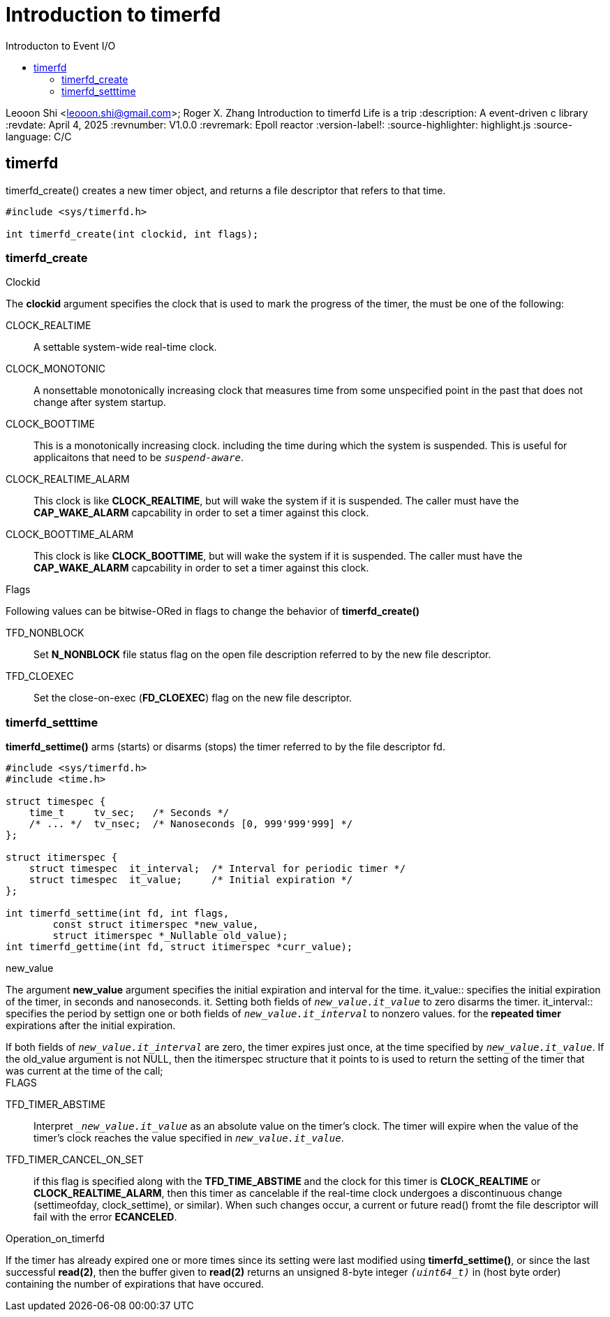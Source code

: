 = Introduction to timerfd
:toc: left
:toc-title: Introducton to Event I/O
:toclevels: 4

Leooon Shi <leooon.shi@gmail.com>; Roger X. Zhang
{doctitle} Life is a trip
:description: A event-driven c++ library
:revdate: April 4, 2025
:revnumber: V1.0.0
:revremark: Epoll reactor
:version-label!: 
:source-highlighter: highlight.js
:source-language: C/C++

== timerfd
timerfd_create() creates a new timer object, and returns a file descriptor that refers to that time.


[timerfd, c, linenums]
----
#include <sys/timerfd.h>

int timerfd_create(int clockid, int flags);
----
=== timerfd_create

.Clockid
The *clockid* argument specifies the clock that is used to mark the progress of the timer, the must be one of the following:
[unsorted]
CLOCK_REALTIME:: A settable system-wide real-time clock.
CLOCK_MONOTONIC:: A nonsettable monotonically increasing clock that measures time from some unspecified point in the past that does not change after system startup.
CLOCK_BOOTTIME:: This is a monotonically increasing clock. including the time during which the system is suspended. This is useful for applicaitons that need to be `_suspend-aware_`.
CLOCK_REALTIME_ALARM:: This clock is like *CLOCK_REALTIME*, but will wake the system if it is suspended. The caller must have the *CAP_WAKE_ALARM* capcability in order to set a timer against this clock.
CLOCK_BOOTTIME_ALARM:: This clock is like *CLOCK_BOOTTIME*, but will wake the system if it is suspended. The caller must have the *CAP_WAKE_ALARM* capcability in order to set a timer against this clock.

.Flags
Following values can be bitwise-ORed in flags to change the behavior of *timerfd_create()*
[unsorted]
TFD_NONBLOCK:: Set *N_NONBLOCK* file status flag on the open file description referred to by the new file descriptor.
TFD_CLOEXEC:: Set the close-on-exec (*FD_CLOEXEC*) flag on the new file descriptor. 

=== timerfd_setttime
*timerfd_settime()* arms (starts) or disarms (stops) the timer referred to by the file descriptor fd.

[timerfd, c, linenums]
----
#include <sys/timerfd.h>
#include <time.h>

struct timespec {
    time_t     tv_sec;   /* Seconds */
    /* ... */  tv_nsec;  /* Nanoseconds [0, 999'999'999] */
};

struct itimerspec {
    struct timespec  it_interval;  /* Interval for periodic timer */
    struct timespec  it_value;     /* Initial expiration */
};

int timerfd_settime(int fd, int flags,
        const struct itimerspec *new_value,
        struct itimerspec *_Nullable old_value);
int timerfd_gettime(int fd, struct itimerspec *curr_value);

----

.new_value
The argument *new_value* argument specifies the initial expiration and interval for the time.
it_value:: specifies the initial expiration of the timer, in seconds and nanoseconds.
it. Setting both fields of `_new_value.it_value_` to zero disarms the timer.
it_interval:: specifies the period by settign one or both fields of `_new_value.it_interval_` to nonzero values. for the *repeated timer* expirations after the initial expiration. 

[sidebar]
If both fields of `_new_value.it_interval_` are zero, the timer expires just once, at the time specified by `_new_value.it_value_`.
If the old_value argument is not NULL, then the itimerspec structure that it points to is used to return the setting of the timer that was current at the time of the call;

.FLAGS
TFD_TIMER_ABSTIME:: Interpret `__new_value.it_value_` as an absolute value on the timer's clock. The timer will expire when the value of the timer's clock reaches the value specified in `_new_value.it_value_`.
TFD_TIMER_CANCEL_ON_SET:: if this flag is specified along with the *TFD_TIME_ABSTIME* and the clock for this timer is *CLOCK_REALTIME* or *CLOCK_REALTIME_ALARM*, then this timer as  cancelable if the real-time clock undergoes a discontinuous change (settimeofday, clock_settime), or similar). When such changes occur, a current or future read() fromt the file descriptor will fail with the error *ECANCELED*.

.Operation_on_timerfd
If the timer has already expired one or more times since its setting were last modified using *timerfd_settime()*, or since the last successful *read(2)*, then the buffer given to *read(2)* returns an unsigned 8-byte integer `_(uint64_t)_` in (host byte order) containing the number of expirations that have occured.
